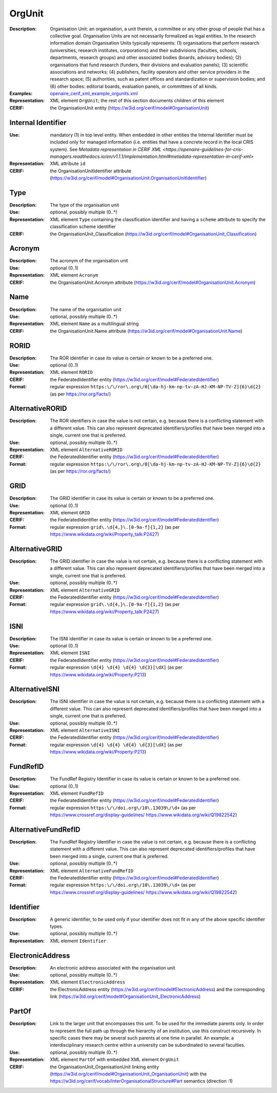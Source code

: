 .. _orgunit:


OrgUnit
=======
:Description: Organisation Unit: an organisation, a unit therein, a committee or any other group of people that has a collective goal. Organisation Units are not necessarily formalized as legal entities. In the research information domain Organisation Units typically represents: (1) organisations that perform research (universities, research institutes, corporations) and their subdivisions (faculties, schools, departments, research groups) and other associated bodies (boards, advisory bodies); (2) organisations that fund research (funders, their divisions and evaluation panels); (3) scientific associations and networks; (4) publishers, facility operators and other service providers in the research space; (5) authorities, such as patent offices and standardization or supervision bodies; and (6) other bodies: editorial boards, evaluation panels, or committees of all kinds.
:Examples: `openaire_cerif_xml_example_orgunits.xml <https://github.com/openaire/guidelines-cris-managers/blob/v1.1/samples/openaire_cerif_xml_example_orgunits.xml>`_
:Representation: XML element ``OrgUnit``; the rest of this section documents children of this element
:CERIF: the OrganisationUnit entity (`<https://w3id.org/cerif/model#OrganisationUnit>`_)


Internal Identifier
^^^^^^^^^^^^^^^^^^^
:Use: mandatory (1) in top level entity. When embedded in other entities the Internal Identifier must be included only for managed information (i.e. entities that have a concrete record in the local CRIS system). See `Metadata representation in CERIF XML <https://openaire-guidelines-for-cris-managers.readthedocs.io/en/v1.1.1/implementation.html#metadata-representation-in-cerif-xml>`
:Representation: XML attribute ``id``
:CERIF: the OrganisationUnitIdentifier attribute (`<https://w3id.org/cerif/model#OrganisationUnit.OrganisationUnitIdentifier>`_)


Type
^^^^
:Description: The type of the organisation unit
:Use: optional, possibly multiple (0..*)
:Representation: XML element ``Type`` containing the classification identifier and having a ``scheme`` attribute to specify the classification scheme identifier
:CERIF: the OrganisationUnit_Classification (`<https://w3id.org/cerif/model#OrganisationUnit_Classification>`_)


Acronym
^^^^^^^
:Description: The acronym of the organisation unit
:Use: optional (0..1)
:Representation: XML element ``Acronym``
:CERIF: the OrganisationUnit.Acronym attribute (`<https://w3id.org/cerif/model#OrganisationUnit.Acronym>`_)



Name
^^^^
:Description: The name of the organisation unit
:Use: optional, possibly multiple (0..*)
:Representation: XML element ``Name`` as a multilingual string
:CERIF: the OrganisationUnit.Name attribute (`<https://w3id.org/cerif/model#OrganisationUnit.Name>`_)



RORID
^^^^^
:Description: The ROR identifier in case its value is certain or known to be a preferred one.
:Use: optional (0..1)
:Representation: XML element ``RORID``
:CERIF: the FederatedIdentifier entity (`<https://w3id.org/cerif/model#FederatedIdentifier>`_)
:Format: regular expression ``https:\/\/ror\.org\/0[\da-hj-km-np-tv-zA-HJ-KM-NP-TV-Z]{6}\d{2}`` (as per `<https://ror.org/facts/>`_)



AlternativeRORID
^^^^^^^^^^^^^^^^
:Description: The ROR identifiers in case the value is not certain, e.g. because there is a conflicting statement with a different value. This can also represent deprecated identifiers/profiles that have been merged into a single, current one that is preferred.
:Use: optional, possibly multiple (0..*)
:Representation: XML element ``AlternativeRORID``
:CERIF: the FederatedIdentifier entity (`<https://w3id.org/cerif/model#FederatedIdentifier>`_)
:Format: regular expression ``https:\/\/ror\.org\/0[\da-hj-km-np-tv-zA-HJ-KM-NP-TV-Z]{6}\d{2}`` (as per `<https://ror.org/facts/>`_)



GRID
^^^^
:Description: The GRID identifier in case its value is certain or known to be a preferred one.
:Use: optional (0..1)
:Representation: XML element ``GRID``
:CERIF: the FederatedIdentifier entity (`<https://w3id.org/cerif/model#FederatedIdentifier>`_)
:Format: regular expression ``grid\.\d{4,}\.[0-9a-f]{1,2}`` (as per `<https://www.wikidata.org/wiki/Property_talk:P2427>`_)



AlternativeGRID
^^^^^^^^^^^^^^^
:Description: The GRID identifier in case the value is not certain, e.g. because there is a conflicting statement with a different value. This can also represent deprecated identifiers/profiles that have been merged into a single, current one that is preferred.
:Use: optional, possibly multiple (0..*)
:Representation: XML element ``AlternativeGRID``
:CERIF: the FederatedIdentifier entity (`<https://w3id.org/cerif/model#FederatedIdentifier>`_)
:Format: regular expression ``grid\.\d{4,}\.[0-9a-f]{1,2}`` (as per `<https://www.wikidata.org/wiki/Property_talk:P2427>`_)



ISNI
^^^^
:Description: The ISNI identifier in case its value is certain or known to be a preferred one.
:Use: optional (0..1)
:Representation: XML element ``ISNI``
:CERIF: the FederatedIdentifier entity (`<https://w3id.org/cerif/model#FederatedIdentifier>`_)
:Format: regular expression ``\d{4} \d{4} \d{4} \d{3}[\dX]`` (as per `<https://www.wikidata.org/wiki/Property:P213>`_)



AlternativeISNI
^^^^^^^^^^^^^^^
:Description: The ISNI identifier in case the value is not certain, e.g. because there is a conflicting statement with a different value. This can also represent deprecated identifiers/profiles that have been merged into a single, current one that is preferred.
:Use: optional, possibly multiple (0..*)
:Representation: XML element ``AlternativeISNI``
:CERIF: the FederatedIdentifier entity (`<https://w3id.org/cerif/model#FederatedIdentifier>`_)
:Format: regular expression ``\d{4} \d{4} \d{4} \d{3}[\dX]`` (as per `<https://www.wikidata.org/wiki/Property:P213>`_)



FundRefID
^^^^^^^^^
:Description: The FundRef Registry Identifier in case its value is certain or known to be a preferred one.
:Use: optional (0..1)
:Representation: XML element ``FundRefID``
:CERIF: the FederatedIdentifier entity (`<https://w3id.org/cerif/model#FederatedIdentifier>`_)
:Format: regular expression ``https:\/\/doi.org\/10\.13039\/\d+`` (as per `<https://www.crossref.org/display-guidelines/>`_ `<https://www.wikidata.org/wiki/Q19822542>`_)



AlternativeFundRefID
^^^^^^^^^^^^^^^^^^^^
:Description: The FundRef Registry Identifier in case the value is not certain, e.g. because there is a conflicting statement with a different value. This can also represent deprecated identifiers/profiles that have been merged into a single, current one that is preferred.
:Use: optional, possibly multiple (0..*)
:Representation: XML element ``AlternativeFundRefID``
:CERIF: the FederatedIdentifier entity (`<https://w3id.org/cerif/model#FederatedIdentifier>`_)
:Format: regular expression ``https:\/\/doi.org\/10\.13039\/\d+`` (as per `<https://www.crossref.org/display-guidelines/>`_ `<https://www.wikidata.org/wiki/Q19822542>`_)



Identifier
^^^^^^^^^^
:Description: A generic identifier, to be used only if your identifier does not fit in any of the above specific identifier types.
:Use: optional, possibly multiple (0..*)
:Representation: XML element ``Identifier``



ElectronicAddress
^^^^^^^^^^^^^^^^^
:Description: An electronic address associated with the organisation unit
:Use: optional, possibly multiple (0..*)
:Representation: XML element ``ElectronicAddress``
:CERIF: the ElectronicAddress entity (`<https://w3id.org/cerif/model#ElectronicAddress>`_) and the corresponding link (`<https://w3id.org/cerif/model#OrganisationUnit_ElectronicAddress>`_)



PartOf
^^^^^^
:Description: Link to the larger unit that encompasses this unit. To be used for the immediate parents only. In order to represent the full path up through the hierarchy of an institution, use this construct recursively. In specific cases there may be several such parents at one time in parallel. An example: a interdisciplinary research centre within a university can be subordinated to several faculties.
:Use: optional, possibly multiple (0..*)
:Representation: XML element ``PartOf`` with embedded XML element ``OrgUnit``
:CERIF: the OrganisationUnit_OrganisationUnit linking entity (`<https://w3id.org/cerif/model#OrganisationUnit_OrganisationUnit>`_) with the `<https://w3id.org/cerif/vocab/InterOrganisationalStructure#Part>`_ semantics (direction :1)




